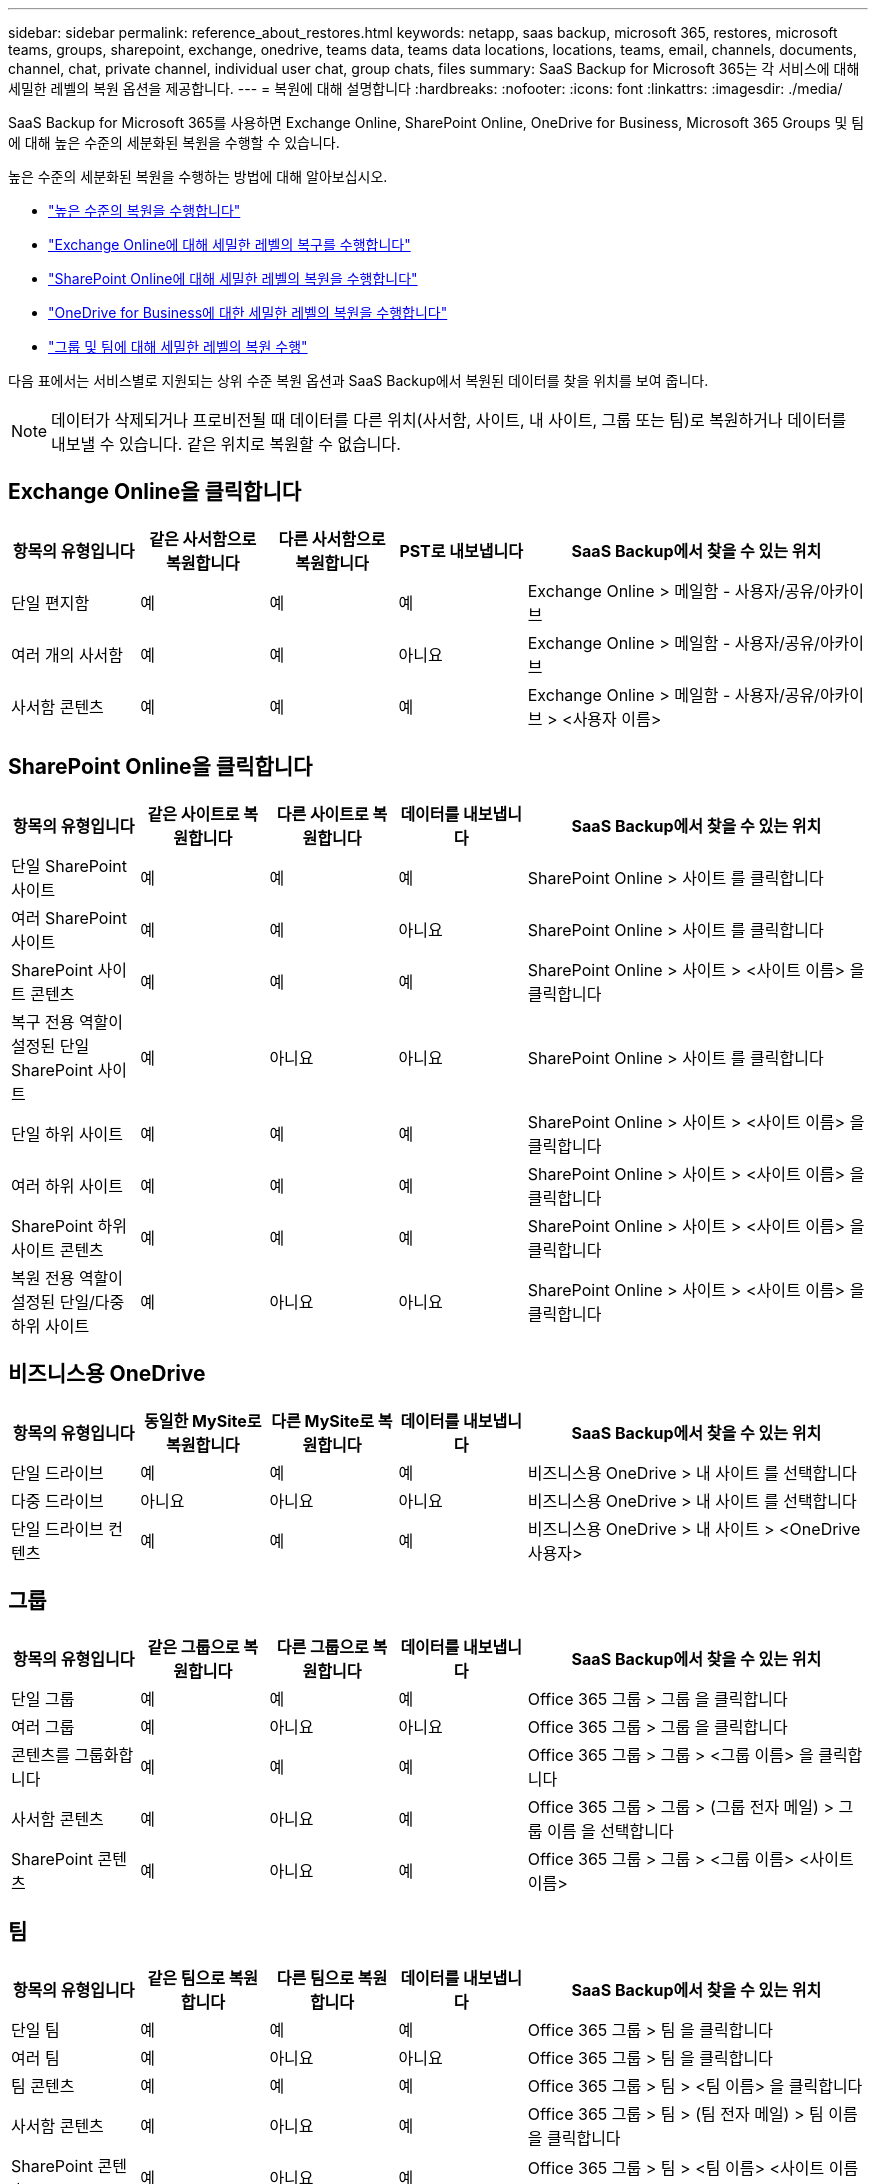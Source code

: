 ---
sidebar: sidebar 
permalink: reference_about_restores.html 
keywords: netapp, saas backup, microsoft 365, restores, microsoft teams, groups, sharepoint, exchange, onedrive, teams data, teams data locations, locations, teams, email, channels, documents, channel, chat, private channel, individual user chat, group chats, files 
summary: SaaS Backup for Microsoft 365는 각 서비스에 대해 세밀한 레벨의 복원 옵션을 제공합니다. 
---
= 복원에 대해 설명합니다
:hardbreaks:
:nofooter: 
:icons: font
:linkattrs: 
:imagesdir: ./media/


[role="lead"]
SaaS Backup for Microsoft 365를 사용하면 Exchange Online, SharePoint Online, OneDrive for Business, Microsoft 365 Groups 및 팀에 대해 높은 수준의 세분화된 복원을 수행할 수 있습니다.

높은 수준의 세분화된 복원을 수행하는 방법에 대해 알아보십시오.

* link:task_performing_high_level_restore.html["높은 수준의 복원을 수행합니다"]
* link:task_performing_granular_level_restore_exchange.html["Exchange Online에 대해 세밀한 레벨의 복구를 수행합니다"]
* link:task_performing_granular_level_restore_sharepoint.html["SharePoint Online에 대해 세밀한 레벨의 복원을 수행합니다"]
* link:task_performing_granular_level_restore_onedrive.html["OneDrive for Business에 대한 세밀한 레벨의 복원을 수행합니다"]
* link:task_performing_granular_level_restore_teams.html["그룹 및 팀에 대해 세밀한 레벨의 복원 수행"]


다음 표에서는 서비스별로 지원되는 상위 수준 복원 옵션과 SaaS Backup에서 복원된 데이터를 찾을 위치를 보여 줍니다.


NOTE: 데이터가 삭제되거나 프로비전될 때 데이터를 다른 위치(사서함, 사이트, 내 사이트, 그룹 또는 팀)로 복원하거나 데이터를 내보낼 수 있습니다. 같은 위치로 복원할 수 없습니다.



== Exchange Online을 클릭합니다

[cols="15a,15a,15a,15a,40"]
|===
| 항목의 유형입니다 | 같은 사서함으로 복원합니다 | 다른 사서함으로 복원합니다 | PST로 내보냅니다 | SaaS Backup에서 찾을 수 있는 위치 


 a| 
단일 편지함
 a| 
예
 a| 
예
 a| 
예
| Exchange Online > 메일함 - 사용자/공유/아카이브 


 a| 
여러 개의 사서함
 a| 
예
 a| 
예
 a| 
아니요
| Exchange Online > 메일함 - 사용자/공유/아카이브 


 a| 
사서함 콘텐츠
 a| 
예
 a| 
예
 a| 
예
| Exchange Online > 메일함 - 사용자/공유/아카이브 > <사용자 이름> 
|===


== SharePoint Online을 클릭합니다

[cols="15a,15a,15a,15a,40"]
|===
| 항목의 유형입니다 | 같은 사이트로 복원합니다 | 다른 사이트로 복원합니다 | 데이터를 내보냅니다 | SaaS Backup에서 찾을 수 있는 위치 


 a| 
단일 SharePoint 사이트
 a| 
예
 a| 
예
 a| 
예
| SharePoint Online > 사이트 를 클릭합니다 


 a| 
여러 SharePoint 사이트
 a| 
예
 a| 
예
 a| 
아니요
| SharePoint Online > 사이트 를 클릭합니다 


 a| 
SharePoint 사이트 콘텐츠
 a| 
예
 a| 
예
 a| 
예
| SharePoint Online > 사이트 > <사이트 이름> 을 클릭합니다 


 a| 
복구 전용 역할이 설정된 단일 SharePoint 사이트
 a| 
예
 a| 
아니요
 a| 
아니요
| SharePoint Online > 사이트 를 클릭합니다 


 a| 
단일 하위 사이트
 a| 
예
 a| 
예
 a| 
예
| SharePoint Online > 사이트 > <사이트 이름> 을 클릭합니다 


 a| 
여러 하위 사이트
 a| 
예
 a| 
예
 a| 
예
| SharePoint Online > 사이트 > <사이트 이름> 을 클릭합니다 


 a| 
SharePoint 하위 사이트 콘텐츠
 a| 
예
 a| 
예
 a| 
예
| SharePoint Online > 사이트 > <사이트 이름> 을 클릭합니다 


 a| 
복원 전용 역할이 설정된 단일/다중 하위 사이트
 a| 
예
 a| 
아니요
 a| 
아니요
| SharePoint Online > 사이트 > <사이트 이름> 을 클릭합니다 
|===


== 비즈니스용 OneDrive

[cols="15a,15a,15a,15a,40"]
|===
| 항목의 유형입니다 | 동일한 MySite로 복원합니다 | 다른 MySite로 복원합니다 | 데이터를 내보냅니다 | SaaS Backup에서 찾을 수 있는 위치 


 a| 
단일 드라이브
 a| 
예
 a| 
예
 a| 
예
| 비즈니스용 OneDrive > 내 사이트 를 선택합니다 


 a| 
다중 드라이브
 a| 
아니요
 a| 
아니요
 a| 
아니요
| 비즈니스용 OneDrive > 내 사이트 를 선택합니다 


 a| 
단일 드라이브 컨텐츠
 a| 
예
 a| 
예
 a| 
예
| 비즈니스용 OneDrive > 내 사이트 > <OneDrive 사용자> 
|===


== 그룹

[cols="15a,15a,15a,15a,40"]
|===
| 항목의 유형입니다 | 같은 그룹으로 복원합니다 | 다른 그룹으로 복원합니다 | 데이터를 내보냅니다 | SaaS Backup에서 찾을 수 있는 위치 


 a| 
단일 그룹
 a| 
예
 a| 
예
 a| 
예
| Office 365 그룹 > 그룹 을 클릭합니다 


 a| 
여러 그룹
 a| 
예
 a| 
아니요
 a| 
아니요
| Office 365 그룹 > 그룹 을 클릭합니다 


 a| 
콘텐츠를 그룹화합니다
 a| 
예
 a| 
예
 a| 
예
| Office 365 그룹 > 그룹 > <그룹 이름> 을 클릭합니다 


 a| 
사서함 콘텐츠
 a| 
예
 a| 
아니요
 a| 
예
| Office 365 그룹 > 그룹 > (그룹 전자 메일) > 그룹 이름 을 선택합니다 


 a| 
SharePoint 콘텐츠
 a| 
예
 a| 
아니요
 a| 
예
| Office 365 그룹 > 그룹 > <그룹 이름> <사이트 이름> 
|===


== 팀

[cols="15a,15a,15a,15a,40"]
|===
| 항목의 유형입니다 | 같은 팀으로 복원합니다 | 다른 팀으로 복원합니다 | 데이터를 내보냅니다 | SaaS Backup에서 찾을 수 있는 위치 


 a| 
단일 팀
 a| 
예
 a| 
예
 a| 
예
| Office 365 그룹 > 팀 을 클릭합니다 


 a| 
여러 팀
 a| 
예
 a| 
아니요
 a| 
아니요
| Office 365 그룹 > 팀 을 클릭합니다 


 a| 
팀 콘텐츠
 a| 
예
 a| 
예
 a| 
예
| Office 365 그룹 > 팀 > <팀 이름> 을 클릭합니다 


 a| 
사서함 콘텐츠
 a| 
예
 a| 
아니요
 a| 
예
| Office 365 그룹 > 팀 > (팀 전자 메일) > 팀 이름 을 클릭합니다 


 a| 
SharePoint 콘텐츠
 a| 
예
 a| 
아니요
 a| 
예
| Office 365 그룹 > 팀 > <팀 이름> <사이트 이름> 


 a| 
채널
 a| 
예
 a| 
아니요
 a| 
아니요
| Office 365 그룹 > 팀 > (팀 전자 메일) 
|===